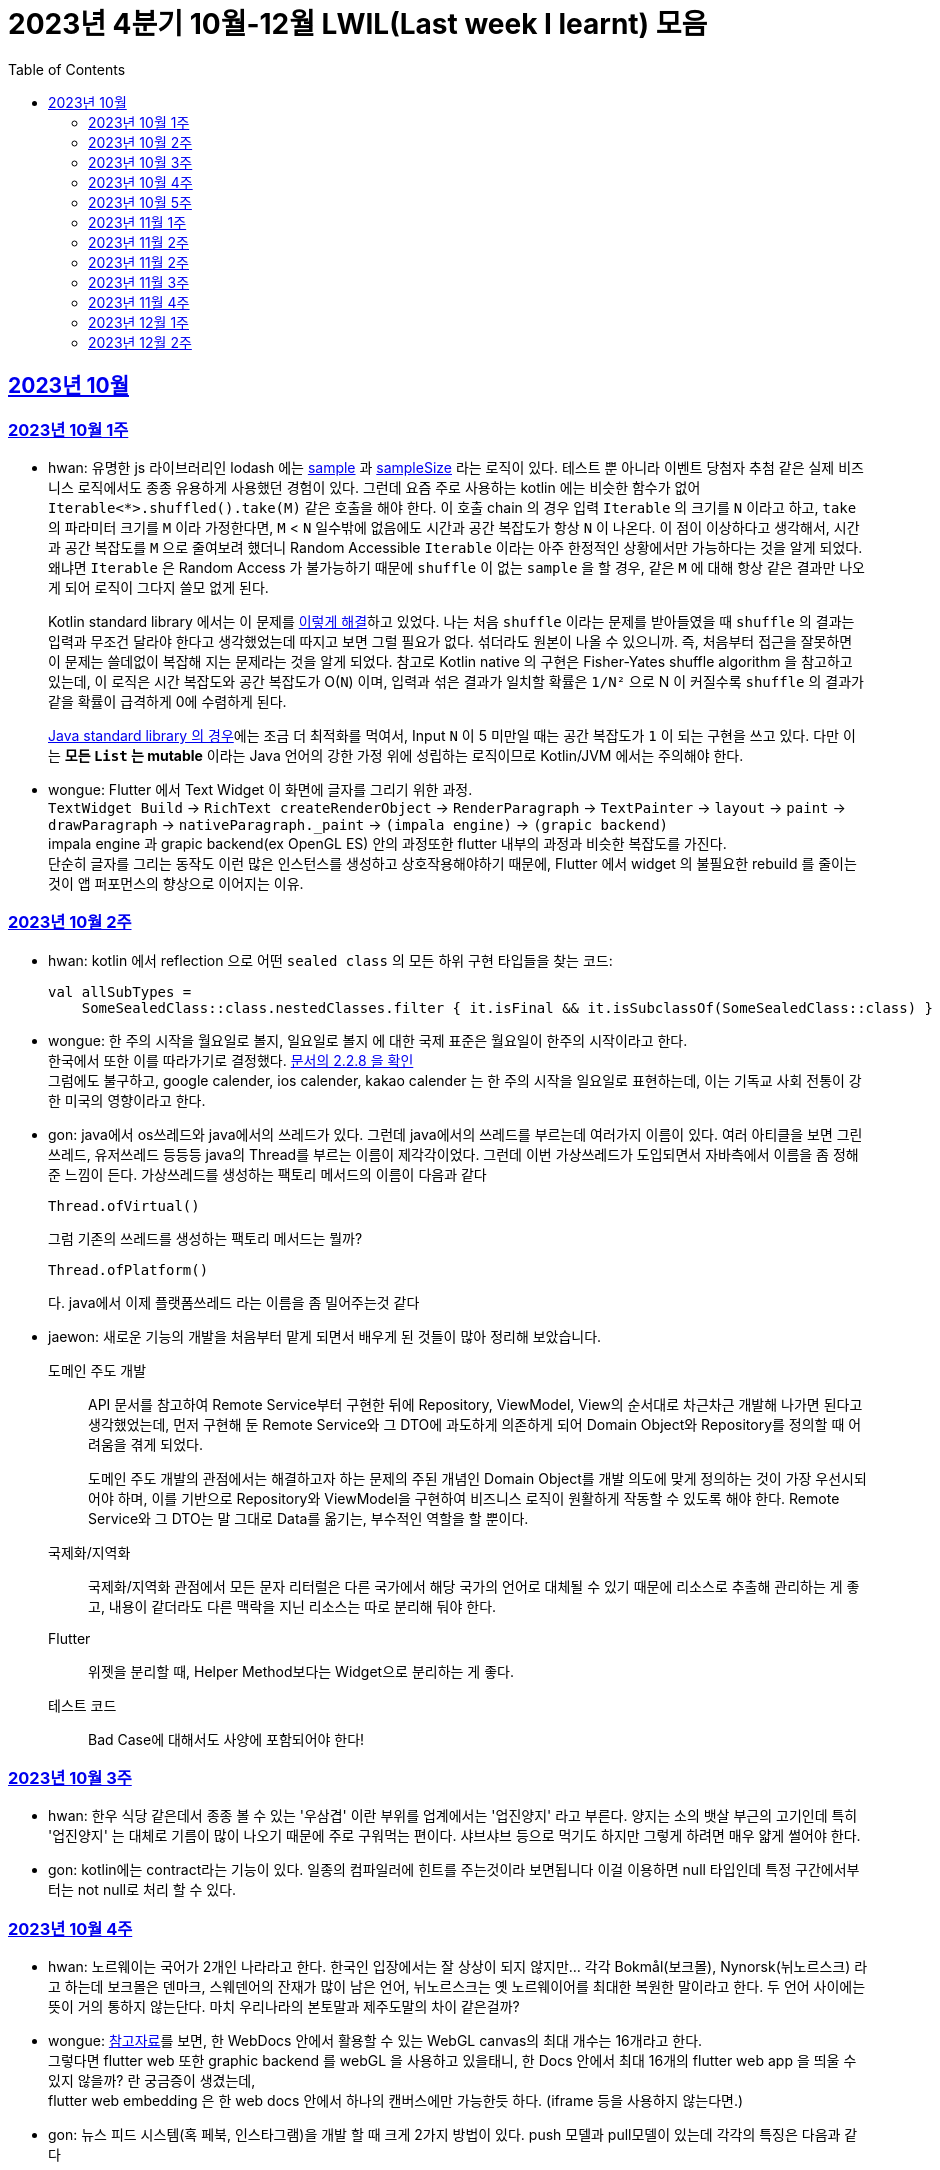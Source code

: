 = 2023년 4분기 10월-12월 LWIL(Last week I learnt) 모음
// Metadata:
:description: Last Week I Learnt
:keywords: study, til, lwil
// Settings:
:doctype: book
:toc: left
:toclevels: 4
:sectlinks:
:icons: font

[[section-202310]]
== 2023년 10월

[[section-202310-W1]]
=== 2023년 10월 1주
- hwan: 유명한 js 라이브러리인 lodash 에는 link:https://github.com/lodash/lodash/blob/main/src/sample.ts[sample] 과 link:https://github.com/lodash/lodash/blob/main/src/sampleSize.ts[sampleSize] 라는 로직이 있다. 테스트 뿐 아니라 이벤트 당첨자 추첨 같은 실제 비즈니스 로직에서도 종종 유용하게 사용했던 경험이 있다. 그런데 요즘 주로 사용하는 kotlin 에는 비슷한 함수가 없어 `Iterable<*>.shuffled().take(M)` 같은 호출을 해야 한다. 이 호출 chain 의 경우 입력 `Iterable` 의 크기를 `N` 이라고 하고, `take` 의 파라미터 크기를 `M` 이라 가정한다면, `M` < `N` 일수밖에 없음에도 시간과 공간 복잡도가 항상 `N` 이 나온다. 이 점이 이상하다고 생각해서, 시간과 공간 복잡도를 `M` 으로 줄여보려 했더니 Random Accessible `Iterable` 이라는 아주 한정적인 상황에서만 가능하다는 것을 알게 되었다. 왜냐면 `Iterable` 은 Random Access 가 불가능하기 때문에 `shuffle` 이 없는 `sample` 을 할 경우, 같은 `M` 에 대해 항상 같은 결과만 나오게 되어 로직이 그다지 쓸모 없게 된다.
+
Kotlin standard library 에서는 이 문제를 link:https://github.com/JetBrains/kotlin/blob/master/libraries/stdlib/native-wasm/src/kotlin/collections/Collections.kt#L83[이렇게 해결]하고 있었다. 나는 처음 `shuffle` 이라는 문제를 받아들였을 때 `shuffle` 의 결과는 입력과 무조건 달라야 한다고 생각했었는데 따지고 보면 그럴 필요가 없다. 섞더라도 원본이 나올 수 있으니까. 즉, 처음부터 접근을 잘못하면 이 문제는 쓸데없이 복잡해 지는 문제라는 것을 알게 되었다. 참고로 Kotlin native 의 구현은 Fisher-Yates shuffle algorithm 을 참고하고 있는데, 이 로직은 시간 복잡도와 공간 복잡도가 O(`N`) 이며, 입력과 섞은 결과가 일치할 확률은 `1/N²` 으로 N 이 커질수록 `shuffle` 의 결과가 같을 확률이 급격하게 0에 수렴하게 된다.
+
https://github.com/openjdk/jdk/blob/jdk-21-ga/src/java.base/share/classes/java/util/Collections.java#L482:[Java standard library 의 경우]에는 조금 더 최적화를 먹여서, Input `N` 이 5 미만일 때는 공간 복잡도가 `1` 이 되는 구현을 쓰고 있다. 다만 이는 *모든 `List` 는 mutable* 이라는 Java 언어의 강한 가정 위에 성립하는 로직이므로 Kotlin/JVM 에서는 주의해야 한다.

- wongue: Flutter 에서 Text Widget 이 화면에 글자를 그리기 위한 과정. +
 `TextWidget Build` -> `RichText createRenderObject` -> `RenderParagraph` -> `TextPainter` -> `layout` -> `paint` -> `drawParagraph` -> `nativeParagraph._paint` -> `(impala engine)` -> `(grapic backend)` +
impala engine 과 grapic backend(ex OpenGL ES) 안의 과정또한 flutter 내부의 과정과 비슷한 복잡도를 가진다. +
단순히 글자를 그리는 동작도 이런 많은 인스턴스를 생성하고 상호작용해야하기 때문에, Flutter 에서 widget 의 불필요한 rebuild 를 줄이는것이 앱 퍼포먼스의 향상으로 이어지는 이유. +

[[section-202310-W2]]
=== 2023년 10월 2주
- hwan: kotlin 에서 reflection 으로 어떤 `sealed class` 의 모든 하위 구현 타입들을 찾는 코드:
+
[source, kotlin]
----
val allSubTypes = 
    SomeSealedClass::class.nestedClasses.filter { it.isFinal && it.isSubclassOf(SomeSealedClass::class) }
----

- wongue: 한 주의 시작을 월요일로 볼지, 일요일로 볼지 에 대한 국제 표준은 월요일이 한주의 시작이라고 한다. +
한국에서 또한 이를 따라가기로 결정했다. link:https://e-ks.kr/streamdocs/view/sd;streamdocsId=72059203331956996[문서의 2.2.8 을 확인] +
그럼에도 불구하고, google calender, ios calender, kakao calender 는 한 주의 시작을 일요일로 표현하는데, 이는 기독교 사회 전통이 강한 미국의 영향이라고 한다. +

- gon: java에서 os쓰레드와 java에서의 쓰레드가 있다. 그런데 java에서의 쓰레드를 부르는데 여러가지 이름이 있다. 여러 아티클을 보면 그린쓰레드, 유저쓰레드 등등등 java의 Thread를 부르는 이름이 제각각이었다.
그런데 이번 가상쓰레드가 도입되면서 자바측에서 이름을 좀 정해준 느낌이 든다.
가상쓰레드를 생성하는 팩토리 메서드의 이름이 다음과 같다
+
[source, java]
----
Thread.ofVirtual() 
----
+
그럼 기존의 쓰레드를 생성하는 팩토리 메서드는 뭘까?
+
[source, java]
----
Thread.ofPlatform() 
----
다. java에서 이제 플랫폼쓰레드 라는 이름을 좀 밀어주는것 같다

- jaewon: 새로운 기능의 개발을 처음부터 맡게 되면서 배우게 된 것들이 많아 정리해 보았습니다.
+
도메인 주도 개발::
API 문서를 참고하여 Remote Service부터 구현한 뒤에 Repository, ViewModel, View의 순서대로 차근차근 개발해 나가면 된다고 생각했었는데, 먼저 구현해 둔 Remote Service와 그 DTO에 과도하게 의존하게 되어 Domain Object와 Repository를 정의할 때 어려움을 겪게 되었다.
+
도메인 주도 개발의 관점에서는 해결하고자 하는 문제의 주된 개념인 Domain Object를 개발 의도에 맞게 정의하는 것이 가장 우선시되어야 하며, 이를 기반으로 Repository와 ViewModel을 구현하여 비즈니스 로직이 원활하게 작동할 수 있도록 해야 한다. Remote Service와 그 DTO는 말 그대로 Data를 옮기는, 부수적인 역할을 할 뿐이다.
+
국제화/지역화::
국제화/지역화 관점에서 모든 문자 리터럴은 다른 국가에서 해당 국가의 언어로 대체될 수 있기 때문에 리소스로 추출해 관리하는 게 좋고, 내용이 같더라도 다른 맥락을 지닌 리소스는 따로 분리해 둬야 한다.
+
Flutter::
위젯을 분리할 때, Helper Method보다는 Widget으로 분리하는 게 좋다.
+
테스트 코드::
Bad Case에 대해서도 사양에 포함되어야 한다!

[[section-202310-W3]]
=== 2023년 10월 3주
- hwan: 한우 식당 같은데서 종종 볼 수 있는 '우삼겹' 이란 부위를 업계에서는 '업진양지' 라고 부른다. 양지는 소의 뱃살 부근의 고기인데 특히 '업진양지' 는 대체로 기름이 많이 나오기 때문에 주로 구워먹는 편이다. 샤브샤브 등으로 먹기도 하지만 그렇게 하려면 매우 얇게 썰어야 한다.

- gon: kotlin에는 contract라는 기능이 있다.
일종의 컴파일러에 힌트를 주는것이라 보면됩니다 이걸 이용하면 null 타입인데 특정 구간에서부터는 not null로 처리 할 수 있다.

[[section-202310-W4]]
=== 2023년 10월 4주
- hwan: 노르웨이는 국어가 2개인 나라라고 한다. 한국인 입장에서는 잘 상상이 되지 않지만... 각각 Bokmål(보크몰), Nynorsk(뉘노르스크) 라고 하는데 보크몰은 덴마크, 스웨덴어의 잔재가 많이 남은 언어, 뉘노르스크는 옛 노르웨이어를 최대한 복원한 말이라고 한다. 두 언어 사이에는 뜻이 거의 통하지 않는단다. 마치 우리나라의 본토말과 제주도말의 차이 같은걸까?

- wongue: 
link:https://developer.chrome.com/blog/from-webgl-to-webgpu/#canvas-handling[참고자료]를 보면, 한 WebDocs 안에서 활용할 수 있는 WebGL canvas의 최대 개수는 16개라고 한다. +
그렇다면 flutter web 또한 graphic backend 를 webGL 을 사용하고 있을태니, 한 Docs 안에서 최대 16개의 flutter web app 을 띄울 수 있지 않을까? 란 궁금증이 생겼는데, +
flutter web embedding 은 한 web docs 안에서 하나의 캔버스에만 가능한듯 하다. (iframe 등을 사용하지 않는다면.) 

- gon: 뉴스 피드 시스템(혹 페북, 인스타그램)을 개발 할 때 크게 2가지 방법이 있다.
push 모델과 pull모델이 있는데 각각의 특징은 다음과 같다
```text
- Push 모델:
- Push 모델은 
- 유저가 새로운 정보나 업데이트가 발생할 때 정보를 유저의 친구의 포스팅 캐시에 미리 넣어놓는 방식을 애기합니다
- 항상 최신화된 정보를 빠르게 사용자에게 제공 할 수 있지만 비활성화 유저등의 포스팅 캐시도 업데이트 해야해서 비용이 큰 방식입니다.

- Pull 모델:
- Pull 모델은 피드 조회시점의 자기 친구들의 게시글을 가져오는 방식으로 동작합니다.
- 피드를 구성하는 속도면에서는 push에 비해 느리지만 비활성화 유저에 투자되는 비용이 없습니다
```
대형 서비스에서는 해당 두가지 모델을 섞어 쓰는것으로 알고있습니다.
유명인의 경우 pull모델을 적용시켜 리소스를 절약하고 일반사용자의 경우 push모델을 적용시켜 속도를 개선하는 방식으로 알고있습니다.

[[section-202310-W5]]
=== 2023년 10월 5주
- hwan: JVM 17, Spring 5.3.x 환경에서 Spring data mongo 쓸 때 Custom converter 를 등록하기 위해 `MappingMongoConverter` 를 직접 `@Bean` 으로 만들 때의 주의사항
+
java.time.Instant 를 필드로 쓰고 있는 `@Document` 를 사용할 때, MongoDb 환경설정을 요런 식으로 코딩할 경우 
+
[source, kotlin]
----
@Document("my_mongo_document")
class MyMongoDocument(
    val createdAt: java.time.Instant
)

@Configuration
@EnableMongoRepositories
class MongoConfig {
    @Bean
    fun mappingMongoConverter(mongoDbFactory: SimpleMongoClientDatabaseFactory): MappingMongoConverter {
        return MappingMongoConverter(DefaultDbRefResolver(mongoDbFactory), MongoMappingContext())
    }
}
----
+
이런 exception 이 발생
+
[source, shell]
----
org.springframework.beans.factory.BeanCreationException: Error creating bean with name 'myMongoRepository' defined in com.example.MyMongoRepository defined in @EnableMongoRepositories declared on com.example.appconfig.MongoConfig: Invocation of init method failed; nested exception is java.lang.reflect.InaccessibleObjectException: Unable to make private java.time.Instant(long,int) accessible: module java.base does not "opens java.time" to unnamed module @27082746
----
+
일단 문제 해결하려면 다음과 같이 코딩해야함. `MongoMappingContext` 를 Spring Boot 기본 설정으로부터 주입받아야 해결할 수 있음.
+
[source, kotlin]
----
@Configuration
@EnableMongoRepositories
class MongoConfig {
    @Bean
    fun mappingMongoConverter(mongoDbFactory: SimpleMongoClientDatabaseFactory, mongoMappingContext: MongoMappingContext): MappingMongoConverter {
        return MappingMongoConverter(DefaultDbRefResolver(mongoDbFactory), mongoMappingContext)
    }
}
----
+
`org.springframework.boot.autoconfigure.data.mongo.MongoDataConfiguration` 내부의 `MongoMappingContext` `@Bean` 생성과정에서 발생한 stack trace 를 따라가보면 문제 원인지점을 짐작할 수 있음
+
[source, shell]
----
java.lang.reflect.InaccessibleObjectException: Unable to make private java.time.Instant(long,int) accessible: module java.base does not "opens java.time" to unnamed module @27082746
    at java.base/java.lang.reflect.AccessibleObject.checkCanSetAccessible(AccessibleObject.java:354)
    at java.base/java.lang.reflect.AccessibleObject.checkCanSetAccessible(AccessibleObject.java:297)
    at java.base/java.lang.reflect.Constructor.checkCanSetAccessible(Constructor.java:188)
    at java.base/java.lang.reflect.Constructor.setAccessible(Constructor.java:181)
    at org.springframework.util.ReflectionUtils.makeAccessible(ReflectionUtils.java:202)
    ... 생략 ...
    at org.springframework.data.mongodb.core.mapping.MongoMappingContext.createPersistentEntity(MongoMappingContext.java:100)
    at org.springframework.data.mongodb.core.mapping.MongoMappingContext.createPersistentEntity(MongoMappingContext.java:41)
    at org.springframework.data.mapping.context.AbstractMappingContext.doAddPersistentEntity(AbstractMappingContext.java:430)   << 이 지점 주목
    at org.springframework.data.mapping.context.AbstractMappingContext.addPersistentEntity(AbstractMappingContext.java:406)
    ... 생략 ...
----
+
그리고 Spring data mongo 의 기본 `MongoMappingContext` `@Bean` 구현은 다음과 같은데,
+
[source, java]
----
class MongoDataConfiguration {
    @Bean
    @ConditionalOnMissingBean
    MongoCustomConversions mongoCustomConversions() {
        return new MongoCustomConversions(Collections.emptyList());
    }
}

public class MongoCustomConversions extends org.springframework.data.convert.CustomConversions {
    private static final StoreConversions STORE_CONVERSIONS;

    static {
        // ... 생략 ...

        STORE_CONVERSIONS = StoreConversions.of(MongoSimpleTypes.HOLDER, STORE_CONVERTERS);     // MongoSimpleTypes 에 주목
    }

    // 생략
}
----
+
`org.springframework.data.mongodb.core.mapping.MongoSimpleTypes` 에는 `java.time.Instant` 변환 규칙이 추가되어 있고, 이 구현은 아래에서 확인할 수 있다.
+
[source, java]
----
public class MongoCustomConversions extends org.springframework.data.convert.CustomConversions {
    // ... 생략 ...
    /**
     * Create a new {@link MongoCustomConversions} instance registering the given converters.
     *
     * @param converters must not be {@literal null}.
     */
    public MongoCustomConversions(List<?> converters) {
        this(MongoConverterConfigurationAdapter.from(converters));
    }

    /**
     * Create a new {@link MongoCustomConversions} given {@link MongoConverterConfigurationAdapter}.
     *
     * @param conversionConfiguration must not be {@literal null}.
     * @since 2.3
     */
    protected MongoCustomConversions(MongoConverterConfigurationAdapter conversionConfiguration) {
        super(conversionConfiguration.createConverterConfiguration());  // createConverterConfiguration 호출에 주목
    }

    public static class MongoConverterConfigurationAdapter {
        // ... 생략 ...
        private boolean useNativeDriverJavaTimeCodecs = false;

        /**
         * Create a {@link MongoConverterConfigurationAdapter} using the provided {@code converters} and our own codecs for
         * JSR-310 types.
         *
         * @param converters must not be {@literal null}.
         * @return
         */
        public static MongoConverterConfigurationAdapter from(List<?> converters) {

            Assert.notNull(converters, "Converters must not be null");

            MongoConverterConfigurationAdapter converterConfigurationAdapter = new MongoConverterConfigurationAdapter();
            converterConfigurationAdapter.useSpringDataJavaTimeCodecs();
            converterConfigurationAdapter.registerConverters(converters);

            return converterConfigurationAdapter;
        }

        ConverterConfiguration createConverterConfiguration() {
            // ... 생략 ...

            /*
             * We need to have those converters using UTC as the default ones would go on with the systemDefault.
             */
            List<Object> converters = new ArrayList<>(STORE_CONVERTERS.size() + 3);
            converters.add(DateToUtcLocalDateConverter.INSTANCE);
            converters.add(DateToUtcLocalTimeConverter.INSTANCE);
            converters.add(DateToUtcLocalDateTimeConverter.INSTANCE);
            converters.addAll(STORE_CONVERTERS);

            StoreConversions storeConversions = StoreConversions
                    .of(new SimpleTypeHolder(JAVA_DRIVER_TIME_SIMPLE_TYPES, MongoSimpleTypes.HOLDER), converters);

            return new ConverterConfiguration(storeConversions, this.customConverters, convertiblePair -> {
                // ... 생략 ...
            }, this.propertyValueConversions);
        }
    }
}
----
+
Spring data mongo 가 이 문제를 해결하는 과정은 다음과 같다.
+
1. `MongoCustomConversions(List)` 생성자 호출
2. `protected` 생성자는 기본 `MongoConverterConfigurationAdapter` 구현 인스턴스를 생성하고 `createConverterConfiguration()` 호출
3. 별다른 `MongoConverterConfigurationAdapter` 설정이 없기 때문에 `MongoCustomConversions` 생성시 등록된 `STORE_CONVERTERS` 를 변환규칙에 추가
4. `STORE_CONVERTERS` 내에 있는 `java.time.Instant` 변환규칙이 자동으로 실행

- gon : 카프카가 흔히들 빠르다고 한다. 카프카는 어떻게 데이터를 빠르게 처리할까?
답은 zero copy라는 방법을 써서 빠르게 데이터를 보낼수있다
좀 더 자세히 설명하면
기존의 전송 방식은 disk - os버퍼 -> app버퍼 -> 소켓버퍼 -> nic 버퍼라면
zero-copy는 disk -> os버퍼 -> nic버퍼로 바로 데이터를 복사시킨다
java에선 transferTo() 메서드를 이용하면 된다

- wongue: 하나의 컴퓨터 안에서는 데이터를 저장/로드시 동일한 엔디안을 사용하므로 유저는 이를 알지 못해도 되지만 컴퓨터 외부로 데이터를 이동시킬 땐 문제가 발생한다. +
이는 자릿수를 역순으로 읽을건가 정순으로 읽어야 하냐의 문제다. 이때 endian 이라는 단어는 조너선 스위프트의 '걸리버 여행기' 에서 유래했다고 한다.

- jaewon: Dart에서 변수를 선언할 때, `late` 키워드를 활용하면 해당 변수의 초기화를 뒤로 미룰 수 있다. 예를 들어, 비동기 통신의 결괏값이 할당되기 전까지 변수의 초기화를 지연시키고 싶은데, 해당 변수가 non-nullable하게 유지되어야 한다면 `late` 키워드로 그 변수에 "늦은" 초기화를 허용할 수 있다.
+
다만 ``late``가 적용된 변수에 대해서는 Compile-time에서의 검사가 생략되기 때문에, 만약 Runtime에서 초기화/할당에 성공하지 못한 변수에 접근하게 된다면 그 즉시 예외가 발생한다. 따라서 Compile-time에서 진행될 수 있는 검사가 불필요하게 Runtime으로 미뤄지지 않도록 ``late``의 사용을 최소화하는 것이 좋다. +

[[section-202311-W1]]
=== 2023년 11월 1주

- wongue: dart/Flutter WebApp 에서는, 의존하는 패키지가 너무 많아지면 main.dart(); 의 초기화 시간이 늘어나는 문제가 있다. +
이는 패키지 임포트를 deferred 로 선언하며 일부분 해결 할 수 있다.
+
[source ,dart]
----
import 'package:somePackagename.dart' deferred as SomePack; // 이렇게 선언하고

....codes...

// 필요한 시점에서 이런식으로 lazy하게 로딩할 수 있다.
SomePack.loadLibrary();
----

- hwan: `@DataJdbcTest`, `@DataJpaTest` 등을 쓸 때 주의사항
+
. Medium Test 가 성공했다고 해서 내 로직이 제대로 돌 거라는 착각 금지. 테스트 스케일 내의 `@Transactional` 때문에 된 것일 수도 있다. Medium Test 로 검증한 조회로직이라 하더라도 Large Test 에서 이용자 시나리오 기반으로 한 번 더 확인하는 편이 정신건강에 이롭다.
+
. `@Transactional` 을 이용한 auto rollback 을 너무 믿지 말라는 것. 프로젝트 구조가 복잡해지고, JPA 와 JdbcTemplate 를 이용한 Raw Query, MongoDB, Redis, Neo4j 등 Persistent storage 의 종류가 다양해 지면 데이터의 정확한 보존 및 제거 경계가 애매해지기 쉽다. 특히 어떤 Test 에서 Persistent storage 에 write 를 했다면, '`@Transactional` 이 있으니까 cleanup 을 안 해도 괜찮아~' 같은 생각은 위험할 수 있다. 프로젝트가 한참 복잡해 진 뒤에 잘 되던 테스트가 갑자기 실패할 수 있는데, 가령 test 갯수가 2000개라면 2000개를 다 돌리는 중에 문제가 발생하기 쉽상이다. 이 경우 문제 원인을 찾는 과정은 정말 지옥이다.
+
가령 Spring boot Test 에서 `@DataJpaTest` 에 포함된 `@Transactional` 때문에 JPA 조회가 실제 DB 수정 결과와 다른 경우 em flush, clear 를 해 줘야 한다. 왜냐면 entityManager 에 attach 한 상태인 객체는 DB 에서 읽어오지 않기 때문.
+
문제는 이런 사실을 사전에 충분히 인지하지 않으면 갑작스런 테스트 실패를 대응할 방법이 없다. 그래서 평소에 Cleanup 을 잘 하는 편이 차라리 낫다.

- jaewon:
+
`late` keyword in TypeScript::
먼저, Dart 공식 문서에 소개된 `late` 키워드 관련 예제를 보자. (link:https://dart.dev/null-safety/understanding-null-safety#late-variables[출처])
+
[source, dart]
----
class Coffee {
  late String _temperature;

  void heat() { _temperature = 'hot'; }
  void chill() { _temperature = 'iced'; }

  String serve() => _temperature + ' coffee';
}
----
+
위 예제는 Dart에서 제공하는 `late` 키워드를 사용하여 `_temperature` 변수의 초기화를 뒤로 미루고 있다. 이렇게 하면 `_temperature` 변수를 non-nullable하게 유지하면서 초기화를 뒤로 미룰 수 있다.
+
위 예제를 TypeScript로 옮기면 다음과 같다. (link:https://stackoverflow.com/questions/66843040[출처])
+
[source, typescript]
----
class Coffee {
  private _temperature!: string; // Note the !

  heat() { this._temperature = "hot"; }
  chill() { this._temperature = "iced"; }

  serve() {
    return this._temperature + ' coffee';
  }
}
----
+
``!``를 활용하면 TypeScript에서도 `_temperature` 변수를 non-nullable하게 유지한 채 초기화를 뒤로 미룰 수 있는 것 같다.
+
단, TypeScript에서는 초기화/할당에 성공하지 못한 변수에 접근하더라도 해당 변수의 값을 `undefined`로 반환하기 때문에 (Dart에서와 달리) Runtime Error가 발생하지 않는다.


gon: kotlin의 value class에 대해 처음 알게되었다. 예제는 대표적으로 다음과 같다
```
@JvmInline
public value class Duration internal constructor(private val rawValue: Long) // 실제 코틀린의 코드이다
```
Duration클래스인데 millis를 value로 선언하였다 value클래스는 다음과같이 하나의 값을 한번더 래핑하는것이라고 보면된다
그럼 이걸 왜쓰냐? jvm 기준 바이트코드로 컴파일한는 과정에서 최적화를 해준다.
좀 더 자세히 말하자면 객체를 제거하고 value class의 프로퍼티로 대체한다
예를 들어 다음과 같은 함수가 있다 하여보자
```
fun doSomething(a: Duration)
```
이걸 컴파일 하면 다음과 같이 된다
```
fun doSomething_Mangling(a: Long)
```
value class의 객체가 사라지고 래핑된 프로퍼티로 변환합니다

[[section-202311-W2]]
=== 2023년 11월 2주
- wongue: Programming Lang 에는 두 종류의 변수가 있다. Lvalue, Rvalue. +
이름의 기원은 'left' vlaue, 'right' value 로 부터 시작했지만, 현재에는 의미가 조금더 확장되어 쓰이고 있다. +
Lvalue 는 표현식 이후에도 접근, 수정 할 있는 값을 의미한다.
Rvalue 는 표현식 이후에는 접근, 수정이 불가능한 값을 의미한다.
예를 들면,
+
[source,dart]
----
x /* lvalue */ = 3 /* rvalue */; 
x /* lvalue */ = x + 3 /* rvalue */;
// '3' 과 'x + 3' 이 rvalue 임을 단적으로 증명하는 법.
3 = x;
x + 3 = 3;
// 두 식 모두 rvalue 에 값을 지정하려고 시도하였기 때문에 문법오류가 발생한다.
----
+
비슷한 이유에서 cpp에서는
+
[source,c]
----
 ++x // 증가된 자신을 반환하기 때문에 lvalue.
 x++ // 증가된 복사본을 반환하기 때문에 rvalue.

 &(++x)// 는 가능하지만,
 &(x++)// 가 불가능한 이유는 & operator 가 Lvalue 를 요구하기 때문이다.

 // p.s cpp 11 에서부턴 && 으로 rvalue 를 참조 할 수 있는 opeartor 가 있다고 한다.
 &&(x++)
 &&(++x)
----

- hwan: enum 과 sealed type 들은 단일 타입으로 표현하되 파라미터만 다른 경우에 타입을 한정시키는 용도로 매우 유용하다(enum 은 파라미터의 갯수가 같아야 하고, sealed type 은 그런 제약이 없어 더욱 강력함). 문제는 enum 과 sealed type 의 미묘한 특성 차이 때문에 어떤 random enum value 를 뽑아내는 코드인:
+
[source,kotlin]
----
inline fun <reified T : Enum<T>> randomEnum(): T = enumValues<T>().random()
----
+
에 비해 random sealed type 을 만드려면, 1. 어떤 타입의 sealed inheritant 들을 모두 알아야 하고, 2. 개별 요소들의 생성 방법을 임의의 constructor 를 하나 골라서 만들던지 또는 생성 방법을 주입받아야 한다. 위 예시에서의 `randomEnum` 은 sealed type 에서의 step 2 에 해당하는 제약 사항이 없고, 요소들을 모두 알아내는 방법도 `.values()`(Kotlin 1.8 이하), `.entries`(Kotlin 1.9 이상) 로 고정되어 있어 상당히 수월하다. 반면, Sealed type 인 경우에서는 step 1 부터가 쉽지 않다. 그런데 Step 1 을 쉽게 할 수 있도록 Kotlin 에서는 다음과 같은 API 를 제공한다:
+
[source,kotlin]
----
public interface KClass<T : Any> : KDeclarationContainer, KAnnotatedElement, KClassifier {
    // ... 생략
    /**
     * The list of the immediate subclasses if this class is a sealed class, or an empty list otherwise.
     */
    @SinceKotlin("1.3")
    public val sealedSubclasses: List<KClass<out T>>
}
----
+
따라서 '어떤 random enum 을 뽑아줘' 와 비슷한 의도인 '어떤 Sealed type 의 random instance 를 뽑아줘' 를 이런 식으로 구현할 수 있다.
+
[source,kotlin]
----
sealed interface Button {
    val label: String
}

class OkButton(
    override val label: String,
    onClick: (OkButton) -> Unit
) : Button

class CancelButton(override val label: String): Button

fun <T : Button> randomButton(buttonClass: KClass<T> = Button::class.sealedSubclasses.random()): Button {
    val instance = when(buttonClass) {
        OkButton::class -> OkButton(label = randomLabel(), onClick = { _ -> })
        CancelButton::class -> CancelButton(label = randomLabel())
        else -> throw IllegalArgumentException("$type 을 ${ActionButton::class} 로 변환할 Mock 규칙이 없습니다.")
    }
    
    /*
     * Button 의 하위타입을 추가해도 위의 when 구문 내의 else 조건으로 인해 컴파일 타임 체크가 이뤄지지 않습니다. 이 문제를 해결하기 위한 코드입니다.
     * Production 에 써도 성능에 손해는 없지만 예외 flow 로 가는 순간 장애로 이어지게 되니 가급적 테스트 코드에서만 이런 기법을 쓰는게 좋습니다.
     */
    @Suppress("UNUSED_EXPRESSION")
    when(it) {
        is OkButton -> true
        is CancelButton -> true
    }

    return instance
}
----
+
(주로 test 또는 framework code 에서) static 타이밍에 어떤 sealed type instance 를 구할 방법이 필요할 때, 이 방법을 쓰면 좋을 것 같다.
+
- gon: 기술관련 글은 아니지만 굉장히 인상깊은 발표가 있어 공유하여 봅니다. +
이번에 소니에서 새로운 신제품 카메라를 출시 하였습니다. 카메라 출시 자체는 큰일이 아닌데 이번 제품에 들어가는 글로벌셔터라는 기술이다. +
사실 프로 전용 영화 카메라에는 이미 적용되어있는 기술이지만 일반 사용자용(유튜버들도 사용할 정도의 카메라)에 최초로 들어가는 기술이다. +
이것이 뭐가 그리 특별한가... 먼저 기존의 카메라의 셔터 동작방식을 알필요가 있다.
현재의 카메라는 롤링셔텨라는 기법이 사용되고있는데 셔터를 위에서 아래로 닫거나 혹은 아래서 위로 닫는 기법이다. +
이렇게 되면 닫히는 순간이 차이가 날수있다 위에서 아래로 닫는다는 기준으로 사진 또는 영상의 위와 아래가 다른 빛을 받게 됩니다. +
이 방식이 정적인 상황에서는 큰 차이가 안나나 스포츠 상황이라던가 굉장히 빠른 상황에서 큰차이를 보이게 됩니다. +
![ex](https://t1.daumcdn.net/cfile/tistory/2566704357C8CEEA21) +
위 사진 처럼 영상이나 사진이 촬영됩니다. +
이것을 글로벌셔터는 모든 센서를 한순간 껏다 키기 때문에 해결하여준다.

[[section-202311-W2]]
=== 2023년 11월 2주

- hwan: 주로 고기류를 구운 요리를 *로스구이* 라고 표현하는 경우가 많다. *로스* 가 무슨 뜻일지 늘 궁금했었는데 link:https://stdict.korean.go.kr/search/searchView.do?word_no=104154&searchKeywordTo=3#wordsLink[국립국어원 표준한국어대사전]에 따르면 이는 영단어 *Roast* 가 국어화한 것이다. 즉, *역전앞* 같은 표현이 된다. 그냥 왠만하면 *구이* 라는 표현을 쓰자. 물론 우리 서비스 고객님들은 *로스구이* 라는 표현 쓰시는 분들도 많아서 소통을 잘 하려면 의미를 이해하는 건 가치있는 일이라 할 수 있다.

- gyeongtae: 네트워크 클래스는 IP 주소 체계에 따라 구분되는 주소 범위, 주소 할당과 네트워크 규모에 차이가 있음, 클래스 A는 주소 범위 1.0.0.0 - 126.255.255.2555 까지를 나타내며 보통 대형 기업이나 정부 기관에서 사용한다. 대표적으로 네이버 클라우드나 AWS에서 할당 받은 인스턴스의 사설 IP를 살펴보면 10.x.x.x 대역을 갖는다. 클래스 B는 128.0.0.0 ~ 191.255.255.255 까지를 할당 받으며 중간 규모의 네트워크에 적합합니다. 예를 들어, 대학교나 중형 기업에서 사용될 수 있다. 마지막으로 클래스 C는 192.0.0.0 ~ 223.255.255.255 까지를 할당 받으며 주로 소규모 기업이나 가정 네트워크에서 많이 사용된다. 가정에서 사설 IP인 wifi에 연결하여 ifconfig로 네트워크를 확인해보면 192.168.x.x로 나오는데 이러한 특성이 클래스 C 네트워크이기 때문이다.

- wongue: Dart lang 은 놀랍게도 ecma 표준에서 정의된 언어이다. link:https://ecma-international.org/publications-and-standards/standards/ecma-408/[ecma408] 에서 이를 확인 할 수 있다. +
하지만, 표준에서 이야기하는 Dart lang 의 버전은 Dart 1.0 으로, 이후 버전에 관련해서 최신화는 이루어지지 않고 있다.

- gon: 최근들어 공식문서를 번역해보면서 공부하고있는데 몰랏던 세밀한 디테일 같은것을 확인하게 된다. 
Spring에서 ApplicationContext는 BeanFactory의 하위 인터페이스이다. BeanFactory를 확장하면서 대표적으로 4가지 기능이 추가되었다
```
1 Easier integration with Spring’s AOP features(스프링 Aop와 더 쉬운 통합)
2 Message resource handling (for use in internationalization)(메시지 리소스 처리)
3 Event publication (이벤트 개시)
4 Application-layer specific contexts such as the WebApplicationContext for use in web applications. (웹 응용 프로그램에서 사용하는 WebApplicationContext와 같은 응용 프로그램 레이어별 특정 컨텍스트.)
```

[[section-202311-W3]]
=== 2023년 11월 3주

- gyeongtae: PR Auto close란 Github에 올라와 있는 PR이 일련의 작업으로 인해 저절로 close 되는 현상을 말한다. 발생하는 시나리오는 다음과 같다. 

feature -> main PR 생성되어있는 환경에서

```
1. 로컬 환경에서 feature branch를 main에 merge 후 remote main branch에 push 함
2. 로컬 또는 github UI에서 base branch를 삭제
```

더 다양한 사례가 있지만 현재 우리 github flow에선 main만을 사용하고 여러 브랜치에 PR 올릴 일이 없기 때문에 해당 case를 조심해야한다.

- wongue: 소고기 결함육중의 '근염'이 포함된 하자육의 의미는 정말 상품 근조직에 염증이 있는 상태를 의미하는것이 아닌, +
염증등 다양한 이유로 인해 상품 내 근조직이 변성, 괴사되어 대체 결합조직인 지방으로 치환되어있는 상태를 의미한다. link:https://blog.naver.com/zzanggem/220723456942[자료] +
그렇다면 사람에게도 이와 같은 현상이 일어 날수 있을까? 하는 의문이 들어 조금 찾아본 결과, 충분히 발생 가능하며 병명을 '근지방증' 이라고 부른다고 한다. +
근지방증이 발병할 경우, 10년 내 사망률이 무려 10%(10%p 가 아니다. 독해에 주의하자) 나 올라가는 등 흡연, 당뇨병과 비등할정도로 장기 생존률과 안좋은 연관관계를 가진다고 한다. +
link:https://m.health.chosun.com/svc/news_view.html?contid=2023051901440[관련 기사]

- hwan: 일산에서 자유로 따라 올라가다 보면 임진강 만나는 지점부터 철조망이 보이기 시작한다. 그게 휴전선(서부전선) 시작점이란다. 어릴 때 이후 간만에 가봤는데 서울이 최전방과 엄청 가깝다는 사실, 자유로에 이정표에 붙어있는 개성(평양) 방면 이라는 안내 표지 등을 보면 우리는 언제까지 분단국가로 살아야 하지 같은 생각들을 갖게 한 주말이었다.

- gon: 스프링에는 depends-on이라는 어노테이션이 있다
depends-on이 사용되는 빈은 초기화 되기전에 하나 이상의 빈이 명식적으로 초기화 되도록 강제합니다. 
추가로 몰랏던것은 depends-on을 이용하면 종료 순서도 제어 할 수 있다는것에 놀랏다. 초기화때 종속성과 싱글톤 빈의 경우에는 dependency during destruction을 지정 할수 있다한다.


[[section-202311-W4]]
=== 2023년 11월 4주

- wongue: `Iterable<T>.gernerate(), Iterable<T>.map()` 로 생성된 Iterable type 들은 (List, Map, Set 등이 아닌, Iterable 인스턴스의 상황을 말한다.), 순회할때 마다 iterator 를 다시 실행한다. +
즉, `final Iterable<int> testIterable = Iterable<int>.gernerate(3, (_) => Random.nextInt());` 같은걸 만들어놓고 +
`print(testIterable); print(testIterable);` 같은 이터러블 참조에 두번 접근할 때 동등성이 보장되지 않는다. +
그 이유는 Iterable 의 정의된 스펙이 그렇기 때문. link:https://api.dart.dev/stable/3.2.1/dart-core/Iterable-class.html[공식 Docs] 에서 확인 할 수 있다.  +
Each time iterator is read, it returns a new iterator, and different iterators can be stepped through independently, each giving access to all the elements of the iterable.

- hwan: 우리가 지구에서 보는 저녁 노을은 붉은 색이다. 그런데 화성에서는 푸른빛이라고 한다. 이유는 대기 성분 차이로 흡수되는 빛이 달라서 그런 거라고 한다. 그렇다면 만약 화성을 사람이 살 수 있도록 개조해서 산소농도가 높아진다면 푸른 노을은 못 보는건가? 그건 정당한 테라포밍인가 아니면 환경 파괴일까? 같은 쓸데없는 생각을 해 봤다.

- gyeongtae: MySQL에서는 정렬 시 Index를 이용하여 순차대로 읽어들여 정렬된 데이터를 그대로 보여주는 방식과 조인의 드라이빙 테이블을 먼저 정렬한 후 정렬을 수행할 수 있다. 마지막으로 임시 테이블을 이용한 정렬도 가능하다. 이는 모두 옵티마이저에서 결정하여 적절한 정렬 알고리즘으로 정렬된 데이터를 보여준다. 
당연히 조회 성능면에서 인덱스 > 조인의 드라이빙 테이블 선 정렬 > 임시 테이블 순이다. 
+
다만 인덱스를 이용한 정렬을 이용한 쿼리를 짤 경우에 유의할 점은 다음과 같은 함정에 빠지지 말아야한다.
+
[source, sql]
----
# 올바른 예시
SELECT * 
FROM employees e, salaries s
WHERE s.emp_no=e.emp_no
  AND e.emp_no BETWEEN 100002 AND 100020
ORDER BY e.emp_no;

# 올바르지 않은 대표적인 예시
SELECT * 
FROM employees e, salaries s
WHERE s.emp_no=e.emp_no
  AND e.emp_no BETWEEN 100002 AND 100020
----
+
위 쿼리와 아래 쿼리의 결과는 실제로 다르지 않지만 아래 쿼리는 정렬 조건이 명확하게 드러나지 않고 있고 의도치 않은 버그가 발생할 가능성이 있다.

- gon: spring의 LookUp 기능인데 다음과 같은 경우를 해결할 때 사용하면 좋다. 거의 대부분의 애플리케이션에서 bean 전략을 싱글톤으로 사용합니다. 
하지만 경우에 따라 bean을 싱글톤으로 등록하지 않고 요청이 필요할 때 마다 생성해야한다면 문제가됩니다. 
이런 문제를 해결할려고 프로토타입 형식의 bean 방식도 있지만 이 방식은 다음과 같은 경우 일때 문제가 됩니다. 
싱글톤 빈 A와 비싱글톤(프로토타입) 빈 B가 있다 가정하여보겠습니다. 빈A가 빈B를 속성으로 정의한다 가정 하였을 때
빈A는 싱글톤으로 단 한번 생성되기 때문에 빈B를 생성하는것도 단 한번입니다. 빈A가 구성될때 딱 한번만 빈B가 필요하기 때문이죠. 만약 어떠한 요청이 올때마다 새로운 빈을 생성해야 한다면 위 방법으로는 해결 할 수 없습니다. 이럴때 Lookup Method Injection을 사용 하면 좋습니다. Lookup Method Injection는 컨테이너가 컨테이너 관리 빈의 메서드를 재정의 하여 컨테이너네의 다른 이름을 가진 빈의 조회 결과를 반환하는 기능입니다. 프로토타입 빈만 가능합니다.

자세한 문법은 https://www.baeldung.com/spring-lookup 을 확인하면 좋습니다

해당 기능의 장단점이 있다면 스프링의 ioc도 잘지키면서 위 요구사항을 잘 지킬수있지만 테스트하기 좀 힘들어지는 단점이 있습니다 (그래도 위와같은 요구사항이 나오면 사용하는것이 좋아보입니다)

[[section-202312-W1]]
=== 2023년 12월 1주

- jaewon: 『도메인 주도 개발 시작하기』(한빛미디어, 2022)라는 책을 읽기 시작했는데, 첫 장에 등장하는 "도메인 모델" 관련 용어들을 정리해 보았습니다.
+
Domain::
도메인(Domain)은 소프트웨어로 구현해야 할 대상이자, 해결하고자 하는 문제 영역이다. 한 도메인은 여러 하위 도메인으로 구성되며, 하나 이상의 하위 도메인을 연동하여 기능을 제공할 수 있다. 예를 들어, 구매 기능은 주문, 결제, 배송, 혜택 도메인을 연동하여 제공할 수 있다.
+
도메인 전문가와 같은 지식을 공유하고 직접 소통할수록 도메인 전문가가 원하는 제품을 만들 가능성이 커진다. 이는 본대로 서비스를 개발할 때 한우 도매 시장에 대한 지식을 갖춰야 하는 이유와 일맥상통한다.
+
Domain Model::
특정 도메인을 이해하기 위해 개념적으로 표현한 모델로, 도메인을 이해하는 데 도움이 된다면 그 표현 방식이 무엇인지는 중요하지 않다. 객체 기반 모델이나 상태 다이어그램은 물론이고, 그래프나 수학 공식 등을 활용해서 만들 수도 있다.
+
Domain Model Pattern::
애플리케이션이 제공할 도메인의 핵심 규칙을 **객체 지향 기법**으로 구현하는 패턴이다. (by 마틴 파울러)
+
예를 들어, '주문 취소는 배송 전에만 할 수 있다'라는 핵심 규칙을 제공하는 주문 도메인을 구현하면 다음과 같다.
+
[source,dart]
----
class Order {
  OrderState state;
  ShippingInfo shippingInfo;

  void changeShippingInfo(final ShippingInfo newShippingInfo) {
    if (!isShippingChangeable) {
      throw IllegalStateException("Can't change shipping in $state");
    }

    shippingInfo = newShippingInfo;
  }

  bool get isShippingChangeable =>
      state == OrderState.PAYMENT_WAITING || state == OrderState.PREPARING;
}
----

- hwan: 드워프 토끼라는 토끼가 있다고 한다. 우리가 매체에서 흔히 보는 '작은' 토끼의 이미지를 가진 바로 그 동물 말이다. 일반적으로 우리가 접하는 토끼는 멧토끼류라 덩치도 크고 새끼도 많이 낳아 골칫거리다. 반면 드워프 토끼는 수명이 7-12년 정도에 새끼도 두마리 정도밖에 낳지 않아 애완용으로 제격이란다. 하지만 가격은...

- gon: 스프링의 빈 관리 스코프중 하나인 프로토타입을 사용 할 때 주의점을 알게되었다.
프로토타입 스코프는 매 요청마다 새로운 인스턴스를 생성하는 스프링 빈 스코프입니다. 스프링은 프로토타입 빈의 전체 라이프사이클을 관리하지 않습니다. 프로토타입 빈은 인스턴스화하고 구성한 후에 추가적인 관리를 하지 않으며, 이로 인해 초기화 콜백 메서드 (ex @PostConstruct)는 범위에 관계없이 호출되지만, 소멸 콜백 메서드 (ex @PreDestroy)는 호출되지 않습니다. 프로토타입 빈의 경우, 빈이 소멸될 때 비용이 많이 드는 리소스의 해제 책임은 사용자에게 있습니다. 특히 java의 new 키워드를 대체 할 목적으로 프로토타입 스코프를 사용하여 빈을 관리한다면 이 지점 이후 라이프사이클 관리는 클라이언트측에서 관리해야합니다.

- gyeongtae: DataBuffer라는 키워드에 대해서 알게되었다. 
             Http Streaming 모드라는 키워드를 듣고 문득 과거에 대량 I/O 처리하는 배치개발할 때 memory를 너무 많이 사용하는 이슈가 있었는데 이를 JDBC Streaming 모드 처럼 buffer에 두고 하나씩 또는 chunk 단위로 처리하면 어떨까 고민 되서 관련 키워드를 찾아보았다.
             webClient의 Databuffer를 이용하면 대량의 데이터를 메모리에 한 번에 올리는 것이 아닌 buffer에 저장하여 chunk 단위로 처리가 가능하다고 하다. 이를 이용했더라면 메모리를 효율적으로 사용할 수 있다.

[[section-202312-W2]]
=== 2023년 12월 2주

- jaewon: (Alert, Modal과 같이) 화면의 일부 영역만을 차지하는 특정 UI의 개폐 여부를 결정하는 상태명을 짓다가 ``isOpened``와 ``isOpen`` 중 어떤 표현이 맞는 표현인지 궁금해서 찾아봤습니다.
+
``isOpened``와 같이 동사의 과거 분사형으로 표현하면 '(열리는) 동작'을 의미하고, ``isOpen``과 같이 순수한 형용사로 표현하면 '(열려 있는) 상태'를 의미한다고 합니다. 예를 들어, 'The door is opened.'는 과거에 문이 열렸다는 동작에 대한 표현이고, 'The door is open.'은 현재 문이 열려 있는 상태라는 표현으로 해석됩니다. 비슷한 예시로, 'The room is cleaned.'는 과거에 방이 청소되었다는 동작에 대한 표현이고, 'The room is clean.'은 현재 방이 청소되어 있는 상태라는 표현으로 해석할 수 있습니다.
+
즉, ``isOpened``는 과거의 동작을 나타내고, ``isOpen``은 현재 상태를 나타내기 때문에 UI의 상태를 표현할 때는 ``isOpen``이 더 정확한 표현이라고 할 수 있겠습니다.

- gon: 최근에 이사를 결정하게되어 시세알아볼겸 집을 보는데 보통 월세집 기준 보증금이 max가 5000인 경우가 많았다.
왜 하필 5000인지 궁금해서 찾아보니 최우선변제금이라는 제도때문인데 이것을 정확히 설명하기엔 내용이 너무 복잡해서 따로 확인을 추천드립니다.
간단히 말하면 경매애 넘어가도 최우선 변제금만큼의 보증금은 최우선적으로 보장받는다 라는 개념인데 서울시의 경우 그금액이 5500만원으로 알고있다.

- gyeongtae: 해시 조인은 조인 시 레코드가 적은 테이블을 골라 드라이빙 테이블기준으로 탐색 시 O(N)을 O(1)로 줄일 수 있는 매우 유용한 조인 기법이다.
             하지만 초반 hashcode를 생성하는 비용 때문에 바로 데이터에 접근하는 것이 아니라서 빠른 응답 속도보다 빠른 처리속도에 집중했다. 그렇기 때문에 
             웹 서비스에서 매우 유용하게 쓰이는 편은 아니다.
